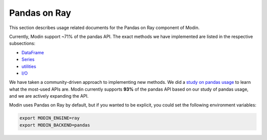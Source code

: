 Pandas on Ray
=============

This section describes usage related documents for the Pandas on Ray component of Modin.

.. raw:: html

   <img src="https://img.shields.io/badge/pandas%20api%20coverage-71.77%25-orange.svg">

Currently, Modin support ~71% of the pandas API. The exact methods we have implemented
are listed in the respective subsections:

* DataFrame_
* Series_
* utilities_
* `I/O`_

We have taken a community-driven approach to implementing new methods. We did a `study
on pandas usage`_ to learn what the most-used APIs are. Modin currently supports **93%**
of the pandas API based on our study of pandas usage, and we are actively expanding the
API.

Modin uses Pandas on Ray by default, but if you wanted to be explicit, you could set the
following environment variables:

.. code-block:: bash

   export MODIN_ENGINE=ray
   export MODIN_BACKEND=pandas

.. _DataFrame: dataframe_supported.html
.. _Series: series_supported.html
.. _utilities: utilities_supported.html
.. _I/O: io_supported.html
.. _study on pandas usage: https://github.com/modin-project/study_kaggle_usage
